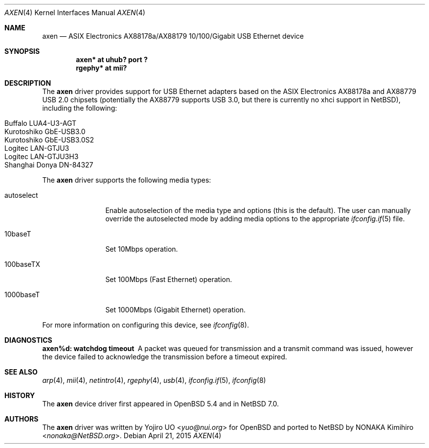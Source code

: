 .\"	$NetBSD: axen.4,v 1.5 2016/01/07 12:31:55 nonaka Exp $
.\"	$OpenBSD: axen.4,v 1.2 2013/10/07 07:18:36 jmc Exp $
.\"
.\" Copyright (c) 2013 Yojiro UO <yuo@nui.org>
.\"
.\" Permission to use, copy, modify, and distribute this software for any
.\" purpose with or without fee is hereby granted, provided that the above
.\" copyright notice and this permission notice appear in all copies.
.\"
.\" THE SOFTWARE IS PROVIDED "AS IS" AND THE AUTHOR DISCLAIMS ALL WARRANTIES
.\" WITH REGARD TO THIS SOFTWARE INCLUDING ALL IMPLIED WARRANTIES OF
.\" MERCHANTABILITY AND FITNESS. IN NO EVENT SHALL THE AUTHOR BE LIABLE FOR
.\" ANY SPECIAL, DIRECT, INDIRECT, OR CONSEQUENTIAL DAMAGES OR ANY DAMAGES
.\" WHATSOEVER RESULTING FROM LOSS OF USE, DATA OR PROFITS, WHETHER IN AN
.\" ACTION OF CONTRACT, NEGLIGENCE OR OTHER TORTIOUS ACTION, ARISING OUT OF
.\" OR IN CONNECTION WITH THE USE OR PERFORMANCE OF THIS SOFTWARE.
.\"
.Dd April 21, 2015
.Dt AXEN 4
.Os
.Sh NAME
.Nm axen
.Nd ASIX Electronics AX88178a/AX88179 10/100/Gigabit USB Ethernet device
.Sh SYNOPSIS
.Cd "axen*   at uhub? port ?"
.Cd "rgephy* at mii?"
.Sh DESCRIPTION
The
.Nm
driver provides support for USB Ethernet adapters based on the ASIX
Electronics AX88178a and AX88779 USB 2.0 chipsets
(potentially the AX88779 supports USB 3.0, but there is currently no xhci support in
.Nx ) ,
including the following:
.Pp
.Bl -tag -width Ds -offset indent -compact
.It Buffalo LUA4-U3-AGT
.It Kurotoshiko GbE-USB3.0
.It Kurotoshiko GbE-USB3.0S2
.It Logitec LAN-GTJU3
.It Logitec LAN-GTJU3H3
.It Shanghai Donya DN-84327
.El
.Pp
The
.Nm
driver supports the following media types:
.Bl -tag -width "autoselect"
.It autoselect
Enable autoselection of the media type and options (this is the default).
The user can manually override the autoselected mode by adding media
options to the appropriate
.Xr ifconfig.if 5
file.
.It 10baseT
Set 10Mbps operation.
.It 100baseTX
Set 100Mbps (Fast Ethernet) operation.
.It 1000baseT
Set 1000Mbps (Gigabit Ethernet) operation.
.El
.Pp
For more information on configuring this device, see
.Xr ifconfig 8 .
.Sh DIAGNOSTICS
.Bl -diag
.It "axen%d: watchdog timeout"
A packet was queued for transmission and a transmit command was
issued, however the device failed to acknowledge the transmission
before a timeout expired.
.El
.Sh SEE ALSO
.Xr arp 4 ,
.Xr mii 4 ,
.Xr netintro 4 ,
.Xr rgephy 4 ,
.Xr usb 4 ,
.Xr ifconfig.if 5 ,
.Xr ifconfig 8
.Sh HISTORY
The
.Nm
device driver first appeared in
.Ox 5.4
and in
.Nx 7.0 .
.Sh AUTHORS
.An -nosplit
The
.Nm
driver was written by
.An Yojiro UO Aq Mt yuo@nui.org
for
.Ox
and ported to
.Nx
by
.An NONAKA Kimihiro Aq Mt nonaka@NetBSD.org .
